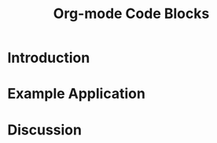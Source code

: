 #+Title: Org-mode Code Blocks
#+Author:
#+Options: ^:nil toc:nil

* Introduction
* Example Application
* Discussion
* COMMENT How to Export this Document
